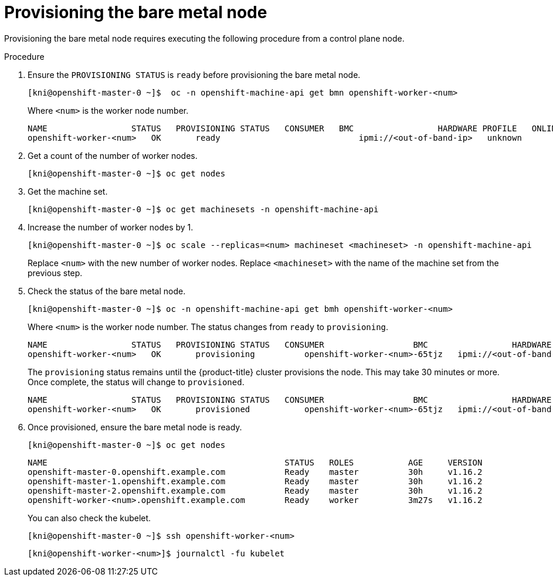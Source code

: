 // This is included in the following assemblies:
//
// ipi-install-expanding-the-cluster.adoc
[id='provisioning-the-bare-metal-node_{context}']

= Provisioning the bare metal node

Provisioning the bare metal node requires executing the following procedure from a control plane node.

.Procedure

. Ensure the `PROVISIONING STATUS` is `ready` before provisioning the bare metal node.
+
[source,bash]
----
[kni@openshift-master-0 ~]$  oc -n openshift-machine-api get bmn openshift-worker-<num>
----
+
Where `<num>` is the worker node number.
+
[source,bash]
----
NAME                 STATUS   PROVISIONING STATUS   CONSUMER   BMC                 HARDWARE PROFILE   ONLINE   ERROR
openshift-worker-<num>   OK       ready                            ipmi://<out-of-band-ip>   unknown            true
----

. Get a count of the number of worker nodes.
[source,bash]
+
----
[kni@openshift-master-0 ~]$ oc get nodes
----

. Get the machine set.
+
[source,bash]
----
[kni@openshift-master-0 ~]$ oc get machinesets -n openshift-machine-api
----

. Increase the number of worker nodes by 1.
+
[source,bash]
----
[kni@openshift-master-0 ~]$ oc scale --replicas=<num> machineset <machineset> -n openshift-machine-api
----
+
Replace `<num>` with the new number of worker nodes. Replace `<machineset>` with the name of the machine set from the previous step.

. Check the status of the bare metal node.
+
[source,bash]
----
[kni@openshift-master-0 ~]$ oc -n openshift-machine-api get bmh openshift-worker-<num>
----
+
Where `<num>` is the worker node number. The status changes from `ready` to `provisioning`.
+
[source,bash]
----
NAME                 STATUS   PROVISIONING STATUS   CONSUMER                  BMC                 HARDWARE PROFILE   ONLINE   ERROR
openshift-worker-<num>   OK       provisioning          openshift-worker-<num>-65tjz   ipmi://<out-of-band-ip>   unknown            true
----
+
The `provisioning` status remains until the {product-title} cluster provisions the node. This may take 30 minutes or more. Once complete, the status will change to `provisioned`.
+
[source,bash]
----
NAME                 STATUS   PROVISIONING STATUS   CONSUMER                  BMC                 HARDWARE PROFILE   ONLINE   ERROR
openshift-worker-<num>   OK       provisioned           openshift-worker-<num>-65tjz   ipmi://<out-of-band-ip>   unknown            true
----

. Once provisioned, ensure the bare metal node is ready.
+
[source,bash]
----
[kni@openshift-master-0 ~]$ oc get nodes
----
+
[source,bash]
----
NAME                                                STATUS   ROLES           AGE     VERSION
openshift-master-0.openshift.example.com            Ready    master          30h     v1.16.2
openshift-master-1.openshift.example.com            Ready    master          30h     v1.16.2
openshift-master-2.openshift.example.com            Ready    master          30h     v1.16.2
openshift-worker-<num>.openshift.example.com        Ready    worker          3m27s   v1.16.2
----
+
You can also check the kubelet.
+
[source,bash]
----
[kni@openshift-master-0 ~]$ ssh openshift-worker-<num>
----
+
[source,bash]
----
[kni@openshift-worker-<num>]$ journalctl -fu kubelet
----
